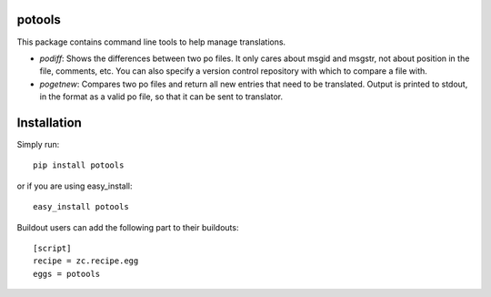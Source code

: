 potools
=======

This package contains command line tools to help manage translations.

* *podiff*: Shows the differences between two po files. It only cares about msgid and msgstr, not about position in the file, comments, etc. You can also specify a version control repository with which to compare a file with.

* *pogetnew*: Compares two po files and return all new entries that need to be translated. Output is printed to stdout, in the format as a valid po file, so that it can be sent to translator.

Installation
============

Simply run::
    
    pip install potools

or if you are using easy_install::
    
    easy_install potools

Buildout users can add the following part to their buildouts::

    [script]
    recipe = zc.recipe.egg
    eggs = potools 
